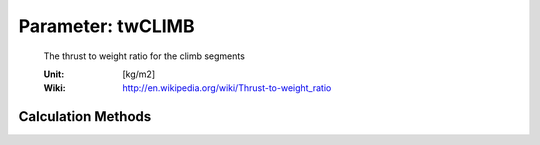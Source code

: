 .. _aircraft.twCLIMB:

Parameter: twCLIMB
^^^^^^^^^^^^^^^^^^^^^^^^^^^^^^^^^^^^^^^^^^^^^^^^^^^^^^^^

    The thrust to weight ratio for the climb segments
    
    :Unit: [kg/m2]
    :Wiki: http://en.wikipedia.org/wiki/Thrust-to-weight_ratio
    

Calculation Methods
"""""""""""""""""""""""""""""""""""""""""""""""""""""""
.. automethod:: VAMPzero.Component.Main.Sizing.twCLIMB.twCLIMB.calc


